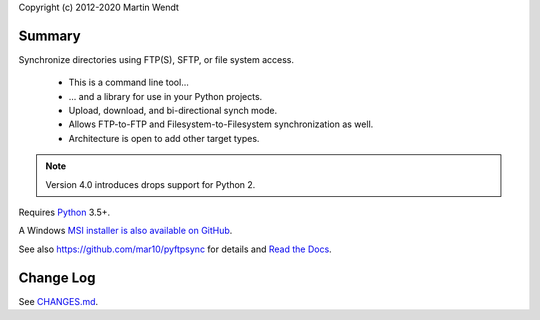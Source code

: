 Copyright (c) 2012-2020 Martin Wendt

Summary
-------
Synchronize directories using FTP(S), SFTP, or file system access.

  * This is a command line tool...
  * ... and a library for use in your Python projects.
  * Upload, download, and bi-directional synch mode.
  * Allows FTP-to-FTP and Filesystem-to-Filesystem synchronization as well.
  * Architecture is open to add other target types.

.. note::
    Version 4.0 introduces drops support for Python 2.

Requires `Python <https://www.python.org/download/>`_ 3.5+.

A Windows `MSI installer is also available on GitHub <https://github.com/mar10/pyftpsync/releases>`_.

See also https://github.com/mar10/pyftpsync for details
and `Read the Docs <https://pyftpsync.readthedocs.io/>`_.

Change Log
----------
See `CHANGES.md <https://github.com/mar10/pyftpsync/blob/master/CHANGES.md>`_.
